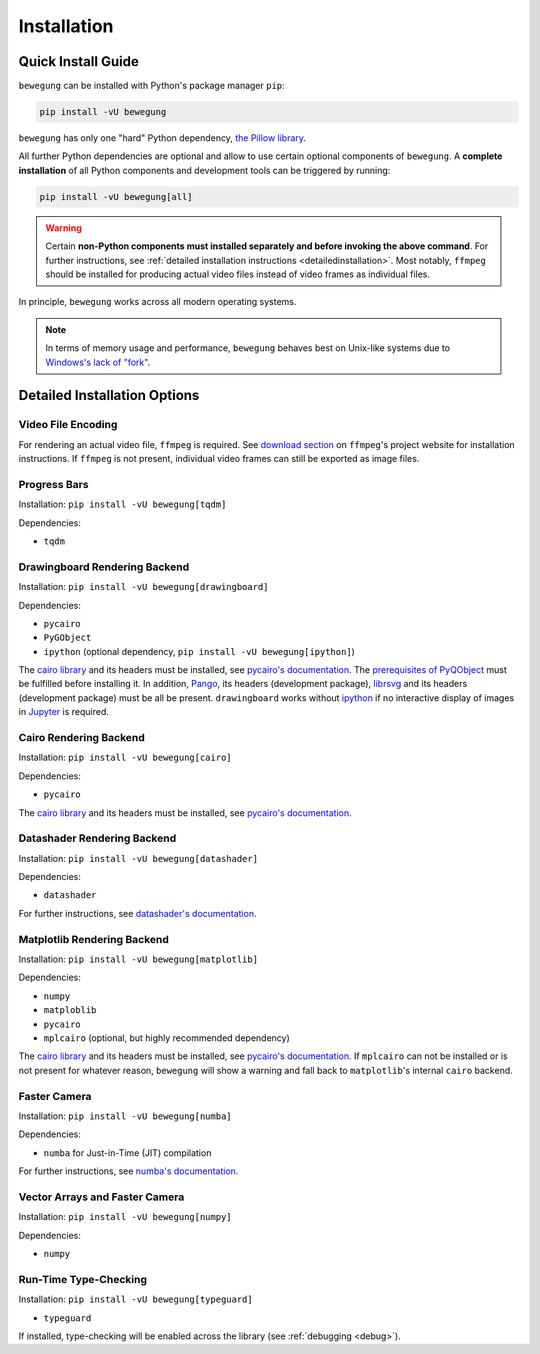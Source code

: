 Installation
============

Quick Install Guide
-------------------

``bewegung`` can be installed with Python's package manager ``pip``:

.. code:: bash

    pip install -vU bewegung

``bewegung`` has only one "hard" Python dependency, `the Pillow library`_.

.. _the Pillow library: https://pillow.readthedocs.io

All further Python dependencies are optional and allow to use certain optional components of ``bewegung``. A **complete installation** of all Python components and development tools can be triggered by running:

.. code:: bash

    pip install -vU bewegung[all]

.. warning::

    Certain **non-Python components must installed separately and before invoking the above command**. For further instructions, see :ref:`detailed installation instructions <detailedinstallation>`. Most notably, ``ffmpeg`` should be installed for producing actual video files instead of video frames as individual files.

In principle, ``bewegung`` works across all modern operating systems.

.. note::

    In terms of memory usage and performance, ``bewegung`` behaves best on Unix-like systems due to `Windows's lack of "fork"`_.

.. _Windows's lack of "fork": https://stackoverflow.com/q/985281/1672565

.. _detailedinstallation:

Detailed Installation Options
-----------------------------

Video File Encoding
~~~~~~~~~~~~~~~~~~~

For rendering an actual video file, ``ffmpeg`` is required. See `download section`_ on ``ffmpeg``'s project website for installation instructions. If ``ffmpeg`` is not present, individual video frames can still be exported as image files.

.. _download section: https://ffmpeg.org/download.html

Progress Bars
~~~~~~~~~~~~~

Installation: ``pip install -vU bewegung[tqdm]``

Dependencies:

- ``tqdm``

Drawingboard Rendering Backend
~~~~~~~~~~~~~~~~~~~~~~~~~~~~~~

Installation: ``pip install -vU bewegung[drawingboard]``

Dependencies:

- ``pycairo``
- ``PyGObject``
- ``ipython`` (optional dependency, ``pip install -vU bewegung[ipython]``)

The `cairo library`_ and its headers must be installed, see `pycairo's documentation`_. The `prerequisites of PyQObject`_ must be fulfilled before installing it. In addition, `Pango`_, its headers (development package), `librsvg`_ and its headers (development package) must be all be present. ``drawingboard`` works without `ipython`_ if no interactive display of images in `Jupyter`_ is required.

.. _prerequisites of PyQObject: https://pygobject.readthedocs.io/en/latest/getting_started.html
.. _Pango: https://pango.gnome.org/
.. _librsvg: https://wiki.gnome.org/Projects/LibRsvg
.. _ipython: https://ipython.org/
.. _Jupyter: https://jupyter.org/

Cairo Rendering Backend
~~~~~~~~~~~~~~~~~~~~~~~

Installation: ``pip install -vU bewegung[cairo]``

Dependencies:

- ``pycairo``

The `cairo library`_ and its headers must be installed, see `pycairo's documentation`_.

.. _cairo library: https://www.cairographics.org/
.. _pycairo's documentation: https://pycairo.readthedocs.io/en/latest/getting_started.html

Datashader Rendering Backend
~~~~~~~~~~~~~~~~~~~~~~~~~~~~

Installation: ``pip install -vU bewegung[datashader]``

Dependencies:

- ``datashader``

For further instructions, see `datashader's documentation`_.

.. _datashader's documentation: https://datashader.org/getting_started/index.html

Matplotlib Rendering Backend
~~~~~~~~~~~~~~~~~~~~~~~~~~~~

Installation: ``pip install -vU bewegung[matplotlib]``

Dependencies:

- ``numpy``
- ``matploblib``
- ``pycairo``
- ``mplcairo`` (optional, but highly recommended dependency)

The `cairo library`_ and its headers must be installed, see `pycairo's documentation`_. If ``mplcairo`` can not be installed or is not present for whatever reason, ``bewegung`` will show a warning and fall back to ``matplotlib``'s internal ``cairo`` backend.

Faster Camera
~~~~~~~~~~~~~

Installation: ``pip install -vU bewegung[numba]``

Dependencies:

- ``numba`` for Just-in-Time (JIT) compilation

For further instructions, see `numba's documentation`_.

.. _numba's documentation: https://numba.readthedocs.io/en/stable/user/installing.html

Vector Arrays and Faster Camera
~~~~~~~~~~~~~~~~~~~~~~~~~~~~~~~

Installation: ``pip install -vU bewegung[numpy]``

Dependencies:

- ``numpy``

Run-Time Type-Checking
~~~~~~~~~~~~~~~~~~~~~~

Installation: ``pip install -vU bewegung[typeguard]``

- ``typeguard``

If installed, type-checking will be enabled across the library (see :ref:`debugging <debug>`).
